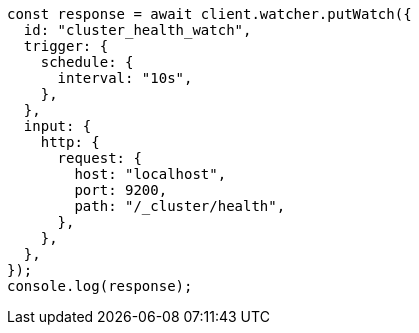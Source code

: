 // This file is autogenerated, DO NOT EDIT
// Use `node scripts/generate-docs-examples.js` to generate the docs examples

[source, js]
----
const response = await client.watcher.putWatch({
  id: "cluster_health_watch",
  trigger: {
    schedule: {
      interval: "10s",
    },
  },
  input: {
    http: {
      request: {
        host: "localhost",
        port: 9200,
        path: "/_cluster/health",
      },
    },
  },
});
console.log(response);
----
